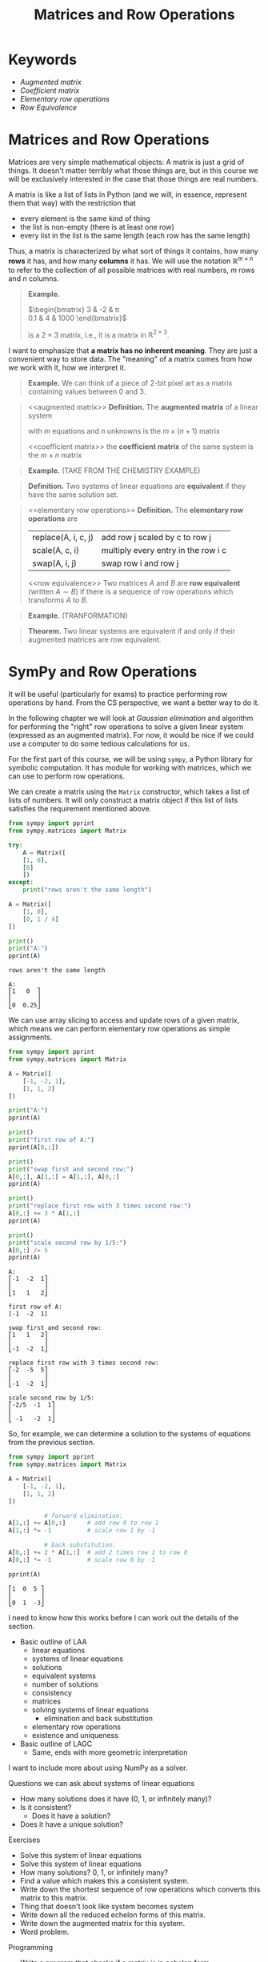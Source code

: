 #+title: Matrices and Row Operations
#+HTML_MATHJAX: align: left indent: 2em
#+HTML_HEAD: <link rel="stylesheet" type="text/css" href="../myStyle.css" />
#+OPTIONS: html-style:nil H:2 toc:1 num:nil tasks:nil
#+HTML_LINK_HOME: ../toc.html
* Keywords
+ [[augmented matrix][Augmented matrix]]
+ [[coefficient matrix][Coefficient matrix]]
+ [[elementary row operations][Elementary row operations]]
+ [[row equivalence][Row Equivalence]]
* Matrices and Row Operations

Matrices are very simple mathematical objects: A matrix is just a grid
of things.  It doesn't matter terribly what those things are, but in
this course we will be exclusively interested in the case that those
things are real numbers.

A matrix is like a list of lists in Python (and we will, in essence,
represent them that way) with the restriction that
+ every element is the same kind of thing
+ the list is non-empty (there is at least one row)
+ every list in the list is the same length (each row has the same
  length)

Thus, a matrix is characterized by what sort of things it contains,
how many *rows* it has, and how many *columns* it has.  We will use
the notation $\mathbb R^{m \times n}$ to refer to the collection of
all possible matrices with real numbers, $m$ rows and $n$ columns.

#+begin_quote
*Example.*

$\begin{bmatrix}
3 & -2 & \pi \\
0.1 & 4 & 1000
\end{bmatrix}$

is a $2 \times 3$ matrix, i.e., it is a matrix in $\mathbb R^{2 \times
3}$.
#+end_quote

I want to emphasize that *a matrix has no inherent meaning*.  They are
just a convenient way to store data.  The "meaning" of a matrix comes
from how we work with it, how we interpret it.

#+begin_quote
*Example.* We can think of a piece of 2-bit pixel art as a matrix
containing values between 0 and 3.

#+end_quote

#+begin_quote
<<augmented matrix>>
*Definition.* The *augmented matrix* of a linear system

\begin{align*}
a_{11}x_1 + \dots + a_{1n} x_n &= b_1 \\
a_{21}x_1 + \dots + a_{2n} x_n &= b_2 \\
&\vdots \\
a_{m1}x_1 + \dots + a_{mn} x_n &= b_m
\end{align*}

with $m$ equations and $n$ unknowns is the $m \times (n + 1)$ matrix

\begin{bmatrix}
a_{11} & \dots & a_{1n} & b_1 \\
a_{21} & \dots & a_{2n} & b_2 \\
\vdots & \ddots & \vdots & \vdots \\
a_{m1} & \dots & a_{mn} & b_m
\end{bmatrix}

<<coefficient matrix>>
the *coefficient matrix* of the same system is the $m \times n$ matrix

\begin{bmatrix}
a_{11} & \dots & a_{1n}\\
a_{21} & \dots & a_{2n} \\
\vdots & \ddots & \vdots \\
a_{m1} & \dots & a_{mn}
\end{bmatrix}
#+end_quote

#+begin_quote
*Example.* (TAKE FROM THE CHEMISTRY EXAMPLE)
#+end_quote

#+begin_quote
*Definition.* Two systems of linear equations are *equivalent* if they
 have the same solution set.
#+end_quote

#+begin_quote
<<elementary row operations>>
*Definition.* The *elementary row operations* are
| replace(A, i, c, j) | add row j scaled by c to row j      |
| scale(A, c, i)      | multiply every entry in the row i c |
| swap(A, i, j)       | swap row i and row j                |
<<row equivalence>>
Two matrices $A$ and $B$ are *row equivalent* (written $A \sim B$) if
there is a sequence of row operations which transforms $A$ to $B$.
#+end_quote

#+begin_quote
*Example.* (TRANFORMATION)

#+end_quote

#+begin_quote
*Theorem.* Two linear systems are equivalent if and only if their augmented matrices are row equivalent.
#+end_quote

* SymPy and Row Operations

It will be useful (particularly for exams) to practice performing row
operations by hand.  From the CS perspective, we want a better way to
do it.

In the following chapter we will look at /Gaussian elimination/ and
algorithm for performing the "right" row operations to solve a given
linear system (expressed as an augmented matrix).  For now, it would
be nice if we could use a computer to do some tedious calculations for
us.

For the first part of this course, we will be using ~sympy~, a Python
library for symbolic computation.  It has module for working with
matrices, which we can use to perform row operations.

We can create a matrix using the ~Matrix~ constructor, which takes a
list of lists of numbers.  It will only construct a matrix object if
this list of lists satisfies the requirement mentioned above.

#+begin_src python :results output :exports both
  from sympy import pprint
  from sympy.matrices import Matrix

  try:
      A = Matrix([
	  [1, 0],
	  [0]
      ])
  except:
      print("rows aren't the same length")

  A = Matrix([
      [1, 0],
      [0, 1 / 4]
  ])

  print()
  print("A:")
  pprint(A)
#+end_src

#+RESULTS:
: rows aren't the same length
:
: A:
: ⎡1   0  ⎤
: ⎢       ⎥
: ⎣0  0.25⎦

We can use array slicing to access and update rows of a given matrix,
which means we can perform elementary row operations as simple
assignments.

#+begin_src python :results output :exports both
  from sympy import pprint
  from sympy.matrices import Matrix

  A = Matrix([
      [-1, -2, 1],
      [1, 1, 2]
  ])

  print("A:")
  pprint(A)

  print()
  print("first row of A:")
  pprint(A[0,:])

  print()
  print("swap first and second row:")
  A[0,:], A[1,:] = A[1,:], A[0,:]
  pprint(A)

  print()
  print("replace first row with 3 times second row:")
  A[0,:] += 3 * A[1,:]
  pprint(A)

  print()
  print("scale second row by 1/5:")
  A[0,:] /= 5
  pprint(A)
#+end_src

#+RESULTS:
#+begin_example
A:
⎡-1  -2  1⎤
⎢         ⎥
⎣1   1   2⎦

first row of A:
[-1  -2  1]

swap first and second row:
⎡1   1   2⎤
⎢         ⎥
⎣-1  -2  1⎦

replace first row with 3 times second row:
⎡-2  -5  5⎤
⎢         ⎥
⎣-1  -2  1⎦

scale second row by 1/5:
⎡-2/5  -1  1⎤
⎢           ⎥
⎣ -1   -2  1⎦
#+end_example

So, for example, we can determine a solution to the systems of
equations from the previous section.

#+begin_src python :results output :exports both
  from sympy import pprint
  from sympy.matrices import Matrix

  A = Matrix([
      [-1, -2, 1],
      [1, 1, 2]
  ])

			# forward elimination:
  A[1,:] += A[0,:]      # add row 0 to row 1
  A[1,:] *= -1          # scale row 1 by -1

			# back substitution:
  A[0,:] += 2 * A[1,:]  # add 2 times row 1 to row 0
  A[0,:] *= -1          # scale row 0 by -1

  pprint(A)
#+end_src

#+RESULTS:
: ⎡1  0  5 ⎤
: ⎢        ⎥
: ⎣0  1  -3⎦

I need to know how this works before I can work out the details of the
section.

+ Basic outline of LAA
  + linear equations
  + systems of linear equations
  + solutions
  + equivalent systems
  + number of solutions
  + consistency
  + matrices
  + solving systems of linear equations
    + elimination and back substitution
  + elementary row operations
  + existence and uniqueness

+ Basic outline of LAGC
  + Same, ends with more geometric interpretation

I want to include more about using NumPy as a solver.

Questions we can ask about systems of linear equations
+ How many solutions does it have (0, 1, or infinitely many)?
+ Is it consistent?
  + Does it have a solution?
+ Does it have a unique solution?

Exercises
+ Solve this system of linear equations
+ Solve this system of linear equations
+ How many solutions? 0, 1, or infinitely many?
+ Find a value which makes this a consistent system.
+ Write down the shortest sequence of row operations which converts this matrix to this matrix.
+ Thing that doesn't look like system becomes system
+ Write down all the reduced echelon forms of this matrix.
+ Write down the augmented matrix for this system.
+ Word problem.


Programming
+ Write a program that checks if a matrix is in echelon form
  + is a valid matrix
  + also in reduced echelon
